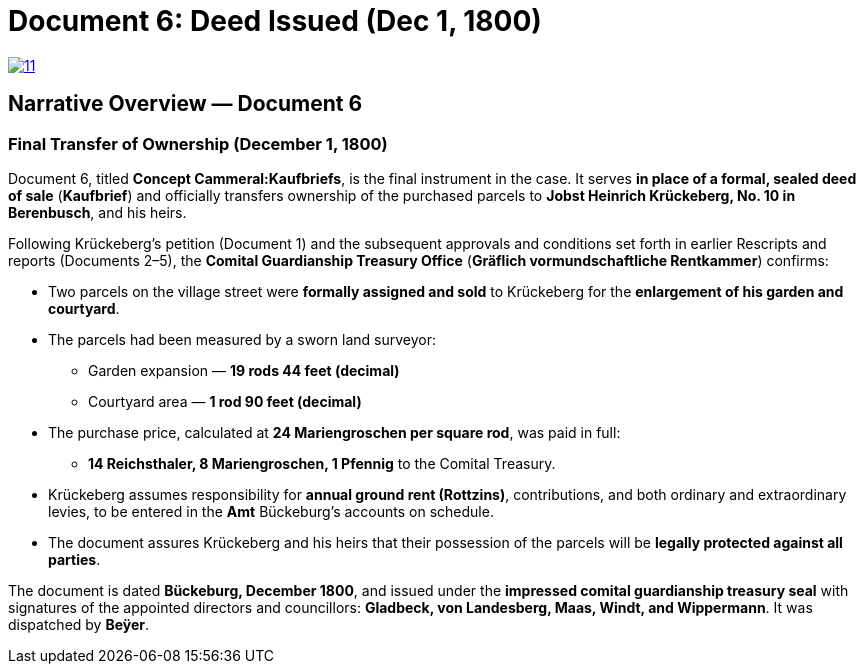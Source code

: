 = Document 6: Deed Issued (Dec 1, 1800)

image::11.png[scale=25,link=self]

== Narrative Overview — Document 6

=== Final Transfer of Ownership (December 1, 1800)

Document 6, titled *Concept Cammeral:Kaufbriefs*, is the final instrument in the case.  
It serves *in place of a formal, sealed deed of sale* (*Kaufbrief*) and officially transfers ownership of the purchased parcels to **Jobst Heinrich Krückeberg, No. 10 in Berenbusch**, and his heirs.

Following Krückeberg’s petition (Document 1) and the subsequent approvals and conditions set forth in earlier Rescripts and reports (Documents 2–5), the **Comital Guardianship Treasury Office** (*Gräflich vormundschaftliche Rentkammer*) confirms:

* Two parcels on the village street were *formally assigned and sold* to Krückeberg for the *enlargement of his
garden and courtyard*.
* The parcels had been measured by a sworn land surveyor:
** Garden expansion — *19 rods 44 feet (decimal)*
** Courtyard area — *1 rod 90 feet (decimal)*
* The purchase price, calculated at *24 Mariengroschen per square rod*, was paid in full:
** *14 Reichsthaler, 8 Mariengroschen, 1 Pfennig* to the Comital Treasury.
* Krückeberg assumes responsibility for *annual ground rent (Rottzins)*, contributions, and both ordinary and
extraordinary levies, to be entered in the *Amt* Bückeburg’s accounts on schedule.
* The document assures Krückeberg and his heirs that their possession of the parcels will be *legally protected
against all parties*.

The document is dated *Bückeburg, December 1800*, and issued under the *impressed comital guardianship treasury
seal* with signatures of the appointed directors and councillors: **Gladbeck, von Landesberg, Maas, Windt, and
Wippermann**.  It was dispatched by **Beÿer**.

